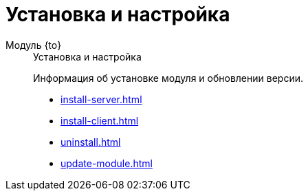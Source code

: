 :page-layout: home

= Установка и настройка

[tabs]
====
Модуль {to}::
+
.Установка и настройка
****
Информация об установке модуля и обновлении версии.

* xref:install-server.adoc[]
* xref:install-client.adoc[]
* xref:uninstall.adoc[]
* xref:update-module.adoc[]
****
====